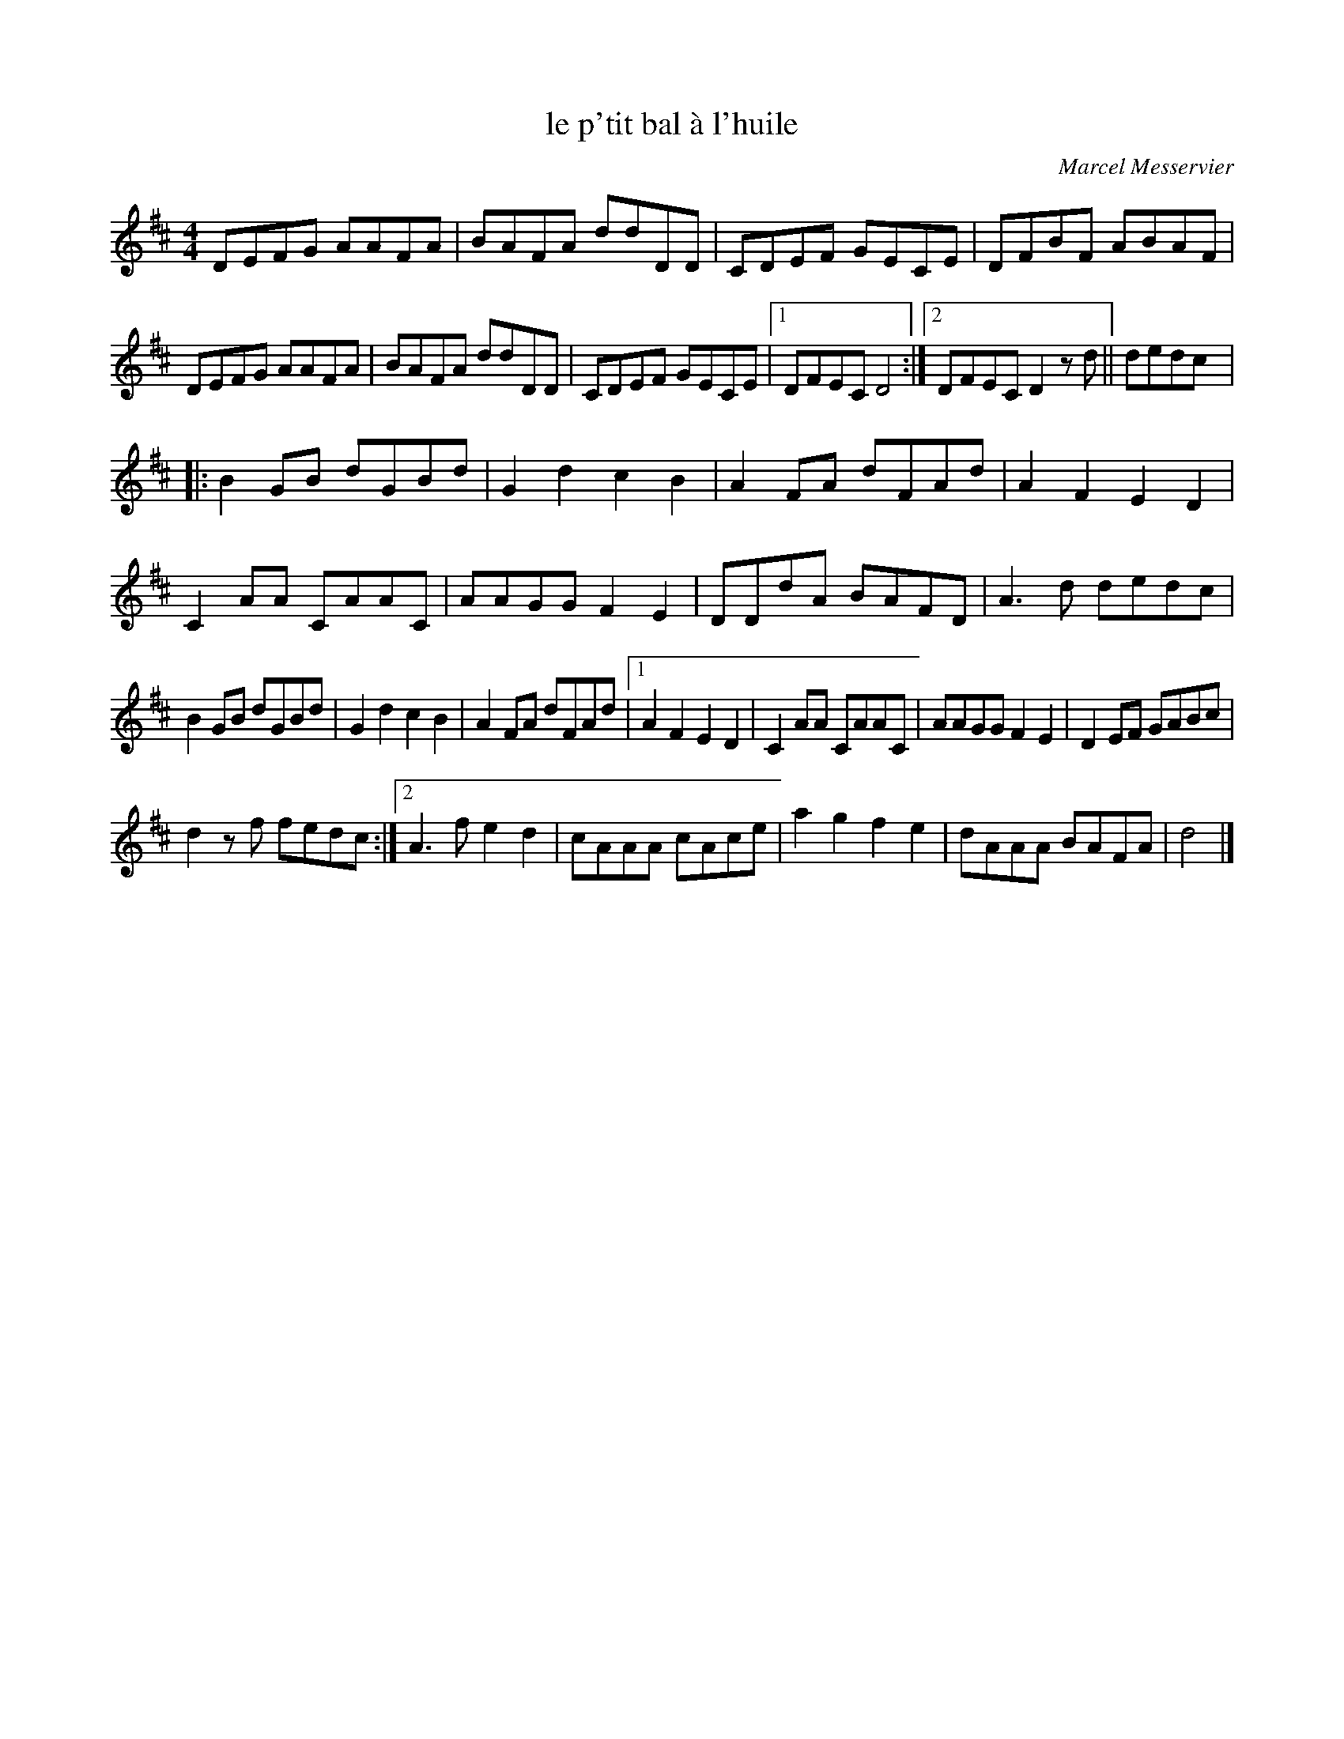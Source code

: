 X:111
T:le p'tit bal à l'huile
C:Marcel Messervier
Z:robin.beech@mcgill.ca
M:4/4
L:1/8
K:D
DEFG AAFA | BAFA ddDD | CDEF GECE | DFBF ABAF |
DEFG AAFA | BAFA ddDD | CDEF GECE |1 DFEC D4 :|2 DFEC D2 zd || dedc |:
B2GB dGBd | G2d2 c2B2 | A2FA dFAd | A2F2 E2D2 |
C2AA CAAC | AAGG F2E2 | DDdA BAFD | A3d dedc |
B2GB dGBd | G2d2 c2B2 | A2FA dFAd |1 A2F2 E2D2 | C2AA CAAC | AAGGF2E2 | D2EF GABc |
d2z f fedc :|2 A3f e2d2 | cAAA cAce | a2g2 f2e2 | dAAA BAFA | d4 |]
